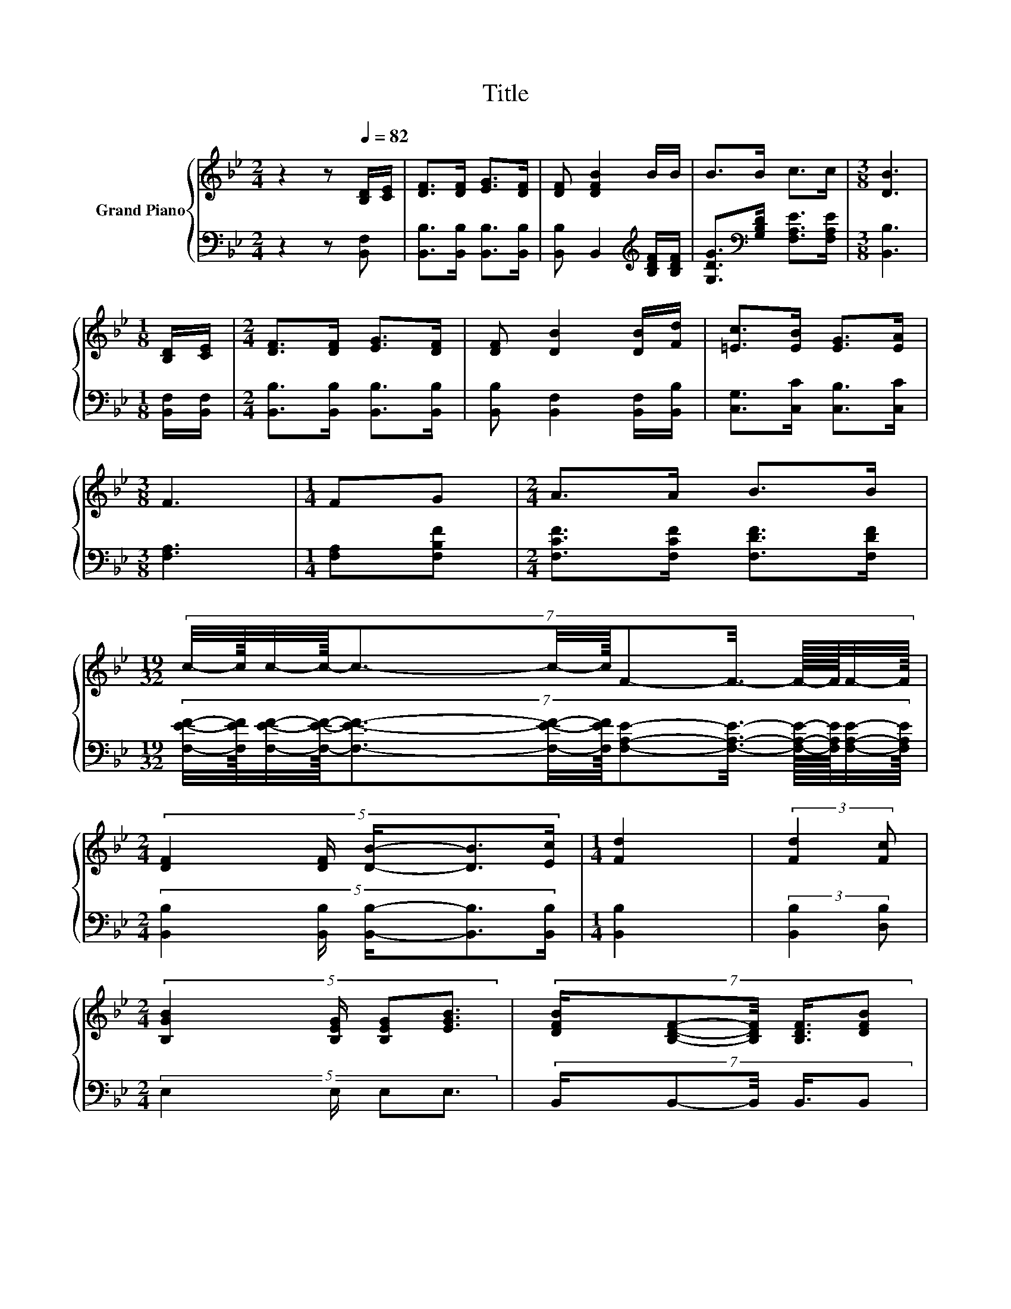 X:1
T:Title
%%score { ( 1 3 ) | ( 2 4 ) }
L:1/8
M:2/4
K:Bb
V:1 treble nm="Grand Piano"
V:3 treble 
V:2 bass 
V:4 bass 
V:1
 z2 z[Q:1/4=82] [B,D]/[CE]/ | [DF]>[DF] [EG]>[DF] | [DF] [DFB]2 B/B/ | B>B c>c |[M:3/8] [DB]3 | %5
[M:1/8] [B,D]/[CE]/ |[M:2/4] [DF]>[DF] [EG]>[DF] | [DF] [DB]2 [DB]/[Fd]/ | [=Ec]>[EB] [EG]>[EA] | %9
[M:3/8] F3 |[M:1/4] FG |[M:2/4] A>A B>B | %12
[M:19/32] (7:8:13c/4-c3/64c/4-c3/64-c3/2-c/4-c/32F-F3/8- F3/32-F/64F/4-F3/64 | %13
[M:2/4] (5:4:5[DF]2 [DF]/ [DB]/-[DB]3/2[Ec]/ |[M:1/4] [Fd]2 | (3:2:2[Fd]2 [Fc] | %16
[M:2/4] (5:4:4[B,GB]2 [B,EG]/ [B,EG][EGB]3/2 | (7:8:5[DFB]/[B,DF]-[B,DF]/4 [B,DF]3/4[DFB] | %18
 (7:8:6A/A-A/4 c/4-cA/ |[M:3/8] B3- |[M:1/8] B/4 z/4 [CE]/ | %21
[M:2/4] (5:4:5[DF]2 [DF]/ [EG]/-[EG]3/2[DF]/ | (3[DF] [DFB]3 [DFB]2 | (5:4:5B2 B/ c/-c3/2c/ | %24
[M:1/4] d2 | (3:2:2[Fd]2 [Fc] |[M:2/4] (5:4:4[GB]2 G/ GB3/2 | (7:8:5[DB]/[DF]-[DF]/4 [DF]3/4[DFB] | %28
 (7:8:6A/A-A/4 c/4-cA/ |[M:9/16] [DB]4- [DB]/ |] %30
V:2
 z2 z [B,,F,] | [B,,B,]>[B,,B,] [B,,B,]>[B,,B,] | [B,,B,] B,,2[K:treble] [B,DF]/[B,DF]/ | %3
 [G,DG]>[K:bass][G,B,D] [F,A,E]>[F,A,E] |[M:3/8] [B,,B,]3 |[M:1/8] [B,,F,]/[B,,F,]/ | %6
[M:2/4] [B,,B,]>[B,,B,] [B,,B,]>[B,,B,] | [B,,B,] [B,,F,]2 [B,,F,]/[B,,B,]/ | %8
 [C,G,]>[C,C] [C,B,]>[C,C] |[M:3/8] [F,A,]3 |[M:1/4] [F,A,][F,B,F] | %11
[M:2/4] [F,CF]>[F,CF] [F,DF]>[F,DF] | %12
[M:19/32] (7:8:13[F,EF]/4-[F,EF]3/64[F,EF]/4-[F,EF]3/64-[F,EF]3/2-[F,EF]/4-[F,EF]/32[F,A,E]-[F,A,E]3/8- [F,A,E]3/32-[F,A,E]/64[F,A,E]/4-[F,A,E]3/64 | %13
[M:2/4] (5:4:5[B,,B,]2 [B,,B,]/ [B,,B,]/-[B,,B,]3/2[B,,B,]/ |[M:1/4] [B,,B,]2 | %15
 (3:2:2[B,,B,]2 [D,B,] |[M:2/4] (5:4:4E,2 E,/ E,E,3/2 | (7:8:5B,,/B,,-B,,/4 B,,3/4B,, | %18
 (7:8:6[F,CE]/[F,CE]-[F,CE]/4 [F,A,E]/4-[F,A,E][F,CE]/ |[M:3/8] B,3- | %20
[M:1/8] [F,-B,]/4F,/4-[B,,-F,B,-]/4[B,,B,]/4 | %21
[M:2/4] (5:4:5[B,,B,]2 [B,,B,]/ [B,,B,]/-[B,,B,]3/2[B,,B,]/ | (3[B,,B,] B,,3 B,,2 | %23
 (5:4:5[G,DG]2 [G,B,D]/ [F,A,F]/-[F,A,F]3/2[F,A,F]/ |[M:1/4] [B,F]2 | (3:2:2[B,,B,]2 [D,B,] | %26
[M:2/4] (5:4:4[E,B,]2 [E,B,E]/ [E,B,E][E,G,E]3/2 | (7:8:5[B,,F,]/[B,,B,]-[B,,B,]/4 [B,,B,]3/4B,, | %28
 (7:8:6[F,CE]/[F,CE]-[F,CE]/4 [F,A,E]/4-[F,A,E][F,CE]/ |[M:9/16] [B,,B,]4- [B,,B,]/ |] %30
V:3
 x4 | x4 | x4 | x4 |[M:3/8] x3 |[M:1/8] x |[M:2/4] x4 | x4 | x4 |[M:3/8] x3 |[M:1/4] x2 | %11
[M:2/4] x4 |[M:19/32] x143/30 |[M:2/4] x4 |[M:1/4] x2 | x2 |[M:2/4] x4 | x4 | x4 |[M:3/8] D3 | %20
[M:1/8] [B,D]3/4 z/4 |[M:2/4] x4 | x4 | x4 |[M:1/4] x2 | x2 |[M:2/4] x4 | x4 | x4 |[M:9/16] x9/2 |] %30
V:4
 x4 | x4 | x3[K:treble] x | x3/2[K:bass] x5/2 |[M:3/8] x3 |[M:1/8] x |[M:2/4] x4 | x4 | x4 | %9
[M:3/8] x3 |[M:1/4] x2 |[M:2/4] x4 |[M:19/32] x143/30 |[M:2/4] x4 |[M:1/4] x2 | x2 |[M:2/4] x4 | %17
 x4 | x4 |[M:3/8] B,,3 |[M:1/8] B,,/ z/ |[M:2/4] x4 | x4 | x4 |[M:1/4] x2 | x2 |[M:2/4] x4 | x4 | %28
 x4 |[M:9/16] x9/2 |] %30

